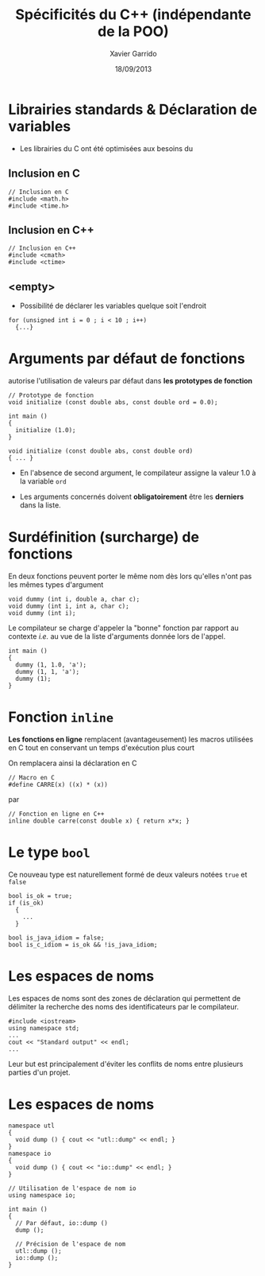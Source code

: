 #+TITLE:  Spécificités du C++ (indépendante de la POO)
#+AUTHOR: Xavier Garrido
#+DATE:   18/09/2013
#+OPTIONS: toc:nil ^:{}
#+STARTUP:     beamer
#+LATEX_CLASS: beamer
#+LATEX_CLASS_OPTIONS: [cpp_teaching]

* Librairies standards & Déclaration de variables

- Les librairies du C ont été optimisées aux besoins du \Cpp

** Inclusion en C
:PROPERTIES:
:BEAMER_COL: 0.3
:END:
#+BEGIN_SRC c++
  // Inclusion en C
  #include <math.h>
  #include <time.h>
#+END_SRC

** Inclusion en C++
:PROPERTIES:
:BEAMER_COL: 0.4
:END:
#+BEGIN_SRC c++
  // Inclusion en C++
  #include <cmath>
  #include <ctime>
 #+END_SRC

** <empty>
:PROPERTIES:
:BEAMER_ENV: ignoreheading
:END:

#+BEAMER: \vskip +10pt
- Possibilité de déclarer les variables quelque soit l'endroit
#+BEGIN_SRC c++
  for (unsigned int i = 0 ; i < 10 ; i++)
    {...}
#+END_SRC

* Arguments par défaut de fonctions

\Cpp autorise l'utilisation de valeurs par défaut dans *les prototypes de
  fonction*

#+BEGIN_SRC c++
  // Prototype de fonction
  void initialize (const double abs, const double ord = 0.0);

  int main ()
  {
    initialize (1.0);
  }

  void initialize (const double abs, const double ord)
  { ... }
#+END_SRC

- En l'absence de second argument, le compilateur assigne la valeur 1.0 à la
  variable =ord=

- Les arguments concernés doivent *obligatoirement* être les *derniers* dans la
  liste.

* Surdéfinition (surcharge) de fonctions

En \Cpp deux fonctions peuvent porter le même nom dès lors qu'elles n'ont pas
les mêmes types d'argument

#+BEGIN_SRC c++
  void dummy (int i, double a, char c);
  void dummy (int i, int a, char c);
  void dummy (int i);
#+END_SRC

#+BEAMER: \pause
Le compilateur se charge d'appeler la "bonne" fonction par rapport au contexte
/i.e./ au vue de la liste d'arguments donnée lors de l'appel.

#+BEGIN_SRC c++
  int main ()
  {
    dummy (1, 1.0, 'a');
    dummy (1, 1, 'a');
    dummy (1);
  }
#+END_SRC

* Fonction =inline=

*Les fonctions en ligne* remplacent (avantageusement) les macros utilisées en C
tout en conservant un temps d'exécution plus court

#+BEAMER: \vskip +10pt
On remplacera ainsi la déclaration en C
#+BEGIN_SRC c++
  // Macro en C
  #define CARRE(x) ((x) * (x))
#+END_SRC
par
#+BEGIN_SRC c++
  // Fonction en ligne en C++
  inline double carre(const double x) { return x*x; }
#+END_SRC

* Le type =bool=

Ce nouveau type est naturellement formé de deux valeurs notées =true= et =false=

#+BEGIN_SRC c++
  bool is_ok = true;
  if (is_ok)
    {
      ...
    }

  bool is_java_idiom = false;
  bool is_c_idiom = is_ok && !is_java_idiom;
#+END_SRC

* Les espaces de noms

Les espaces de noms sont des zones de déclaration qui permettent de délimiter la
recherche des noms des identificateurs par le compilateur.

#+BEGIN_SRC c++
  #include <iostream>
  using namespace std;
  ...
  cout << "Standard output" << endl;
  ...
#+END_SRC

Leur but est principalement d'éviter les conflits de noms entre plusieurs
parties d'un projet.

* Les espaces de noms

#+BEGIN_SRC c++
  namespace utl
  {
    void dump () { cout << "utl::dump" << endl; }
  }
  namespace io
  {
    void dump () { cout << "io::dump" << endl; }
  }
#+END_SRC
#+BEAMER: \pause
#+BEGIN_SRC c++
  // Utilisation de l'espace de nom io
  using namespace io;

  int main ()
  {
    // Par défaut, io::dump ()
    dump ();

    // Précision de l'espace de nom
    utl::dump ();
    io::dump ();
  }
#+END_SRC
